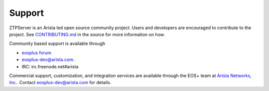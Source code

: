 Support
=======

ZTPServer is an Arista led open source community project.  Users and developers are encouraged to contribute to the project.  See `CONTRIBUTING.md <https://github.com/arista-eosplus/ztpserver/blob/develop/CONTRIBUTING.md>`_ in the source for more information on how.

Community based support is available through 

* `eosplus forum <https://groups.google.com/forum/#!forum/eosplus>`_
* eosplus-dev@arista.com.
* IRC: irc.freenode.net#arista

Commercial support, customization, and integration services are available through the EOS+ team at `Arista Networks, Inc. <http://arista.com/>`_.  Contact eosplus-dev@arista.com for details.


